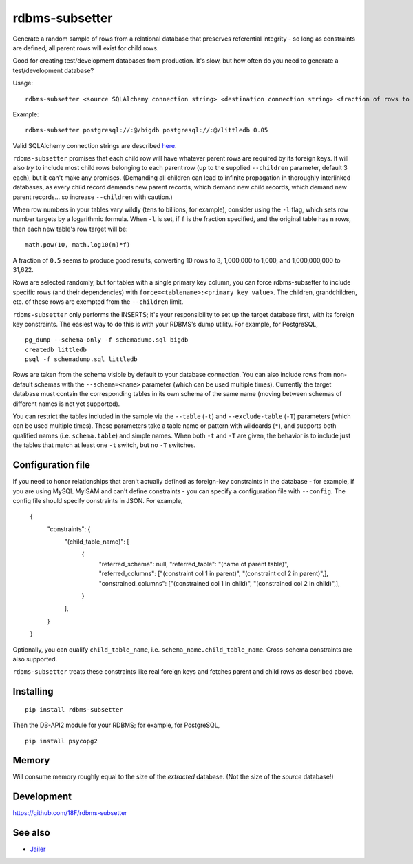 rdbms-subsetter
===============

.. image:: https://travis-ci.org/18F/rdbms-subsetter.svg?branch=master
   :target: https://travis-ci.org/18F/rdbms-subsetter

Generate a random sample of rows from a relational database that preserves
referential integrity - so long as constraints are defined, all parent rows
will exist for child rows.

Good for creating test/development databases from production.  It's slow,
but how often do you need to generate a test/development database?

Usage::

    rdbms-subsetter <source SQLAlchemy connection string> <destination connection string> <fraction of rows to use>

Example::

    rdbms-subsetter postgresql://:@/bigdb postgresql://:@/littledb 0.05

Valid SQLAlchemy connection strings are described
`here <https://docs.sqlalchemy.org/en/latest/core/engines.html#database-urls>`_.

``rdbms-subsetter`` promises that each child row will have whatever parent rows are
required by its foreign keys.  It will also *try* to include most child rows belonging
to each parent row (up to the supplied ``--children`` parameter, default 3 each), but it
can't make any promises.  (Demanding all children can lead to infinite propagation in
thoroughly interlinked databases, as every child record demands new parent records,
which demand new child records, which demand new parent records...
so increase ``--children`` with caution.)

When row numbers in your tables vary wildly (tens to billions, for example),
consider using the ``-l`` flag, which sets row number targets
by a logarithmic formula.
When ``-l`` is set, if ``f`` is the fraction specified,
and the original table has ``n`` rows,
then each new table's row target will be::

    math.pow(10, math.log10(n)*f)

A fraction of ``0.5`` seems to produce good results, converting 10 rows to 3,
1,000,000 to 1,000, and 1,000,000,000 to 31,622.

Rows are selected randomly, but for tables with a single primary key column, you
can force rdbms-subsetter to include specific rows (and their dependencies) with
``force=<tablename>:<primary key value>``.  The children, grandchildren, etc. of
these rows
are exempted from the ``--children`` limit.

``rdbms-subsetter`` only performs the INSERTS; it's your responsibility to set
up the target database first, with its foreign key constraints.  The easiest
way to do this is with your RDBMS's dump utility.  For example, for PostgreSQL,

::

    pg_dump --schema-only -f schemadump.sql bigdb
    createdb littledb
    psql -f schemadump.sql littledb

Rows are taken from the schema visible by default to your
database connection.  You can also include rows from non-default schemas
with the ``--schema=<name>`` parameter (which can be used multiple times).
Currently the target database must contain the corresponding tables in its own
schema of the same name (moving between schemas of different names is not yet
supported).

You can restrict the tables included in the sample via the ``--table``
(``-t``) and ``--exclude-table`` (``-T``) parameters (which can be used
multiple times). These parameters take a table name or pattern with wildcards
(``*``), and supports both qualified names (i.e. ``schema.table``) and simple
names. When both ``-t`` and ``-T`` are given, the behavior is to include just
the tables that match at least one ``-t`` switch, but no ``-T`` switches.

Configuration file
------------------

If you need to honor relationships that aren't actually defined as foreign-key
constraints in the database - for example, if you are using MySQL MyISAM
and can't define constraints - you can specify a
configuration file with ``--config``.  The config file should specify constraints
in JSON.  For example,

    {
      "constraints": {
        "(child_table_name)": [
          {
            "referred_schema": null,
            "referred_table": "(name of parent table)",
            "referred_columns": ["(constraint col 1 in parent)", "(constraint col 2 in parent)",],
            "constrained_columns": ["(constrained col 1 in child)", "(constrained col 2 in child)",],
          }
        ],
      }
    }

Optionally, you can qualify ``child_table_name``, i.e.
``schema_name.child_table_name``. Cross-schema constraints are also supported.

``rdbms-subsetter`` treats these constraints like real foreign keys and fetches
parent and child rows as described above.

Installing
----------

::

    pip install rdbms-subsetter

Then the DB-API2 module for your RDBMS; for example, for PostgreSQL,

::

    pip install psycopg2

Memory
------

Will consume memory roughly equal to the size of the *extracted* database.
(Not the size of the *source* database!)

Development
-----------

https://github.com/18F/rdbms-subsetter

See also
--------

* `Jailer <http://jailer.sourceforge.net/home.htm>`_
